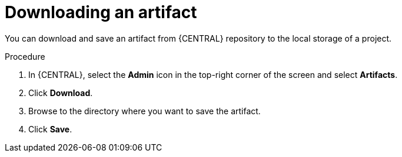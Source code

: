 [id='managing-business-central-download-artifacts-proc']
= Downloading an artifact

You can download and save an artifact from {CENTRAL} repository to the local storage of a project.

.Procedure
. In {CENTRAL}, select the *Admin* icon in the top-right corner of the screen and select *Artifacts*.
. Click *Download*.
. Browse to the directory where you want to save the artifact.
. Click *Save*.
